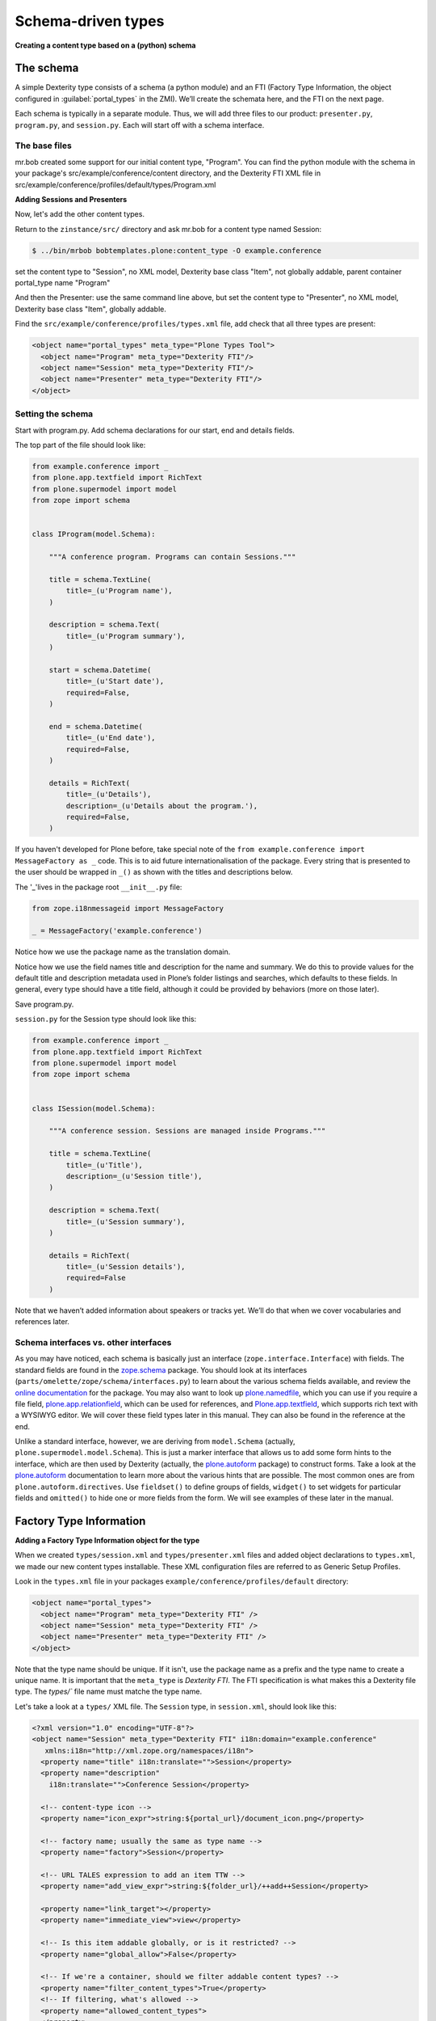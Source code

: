 Schema-driven types
=====================

**Creating a content type based on a (python) schema**

The schema
------------

A simple Dexterity type consists of a schema (a python module) and an FTI (Factory Type Information, the object configured in :guilabel:`portal_types` in the ZMI).
We’ll create the schemata here, and the FTI on the next page.

Each schema is typically in a separate module. Thus, we will add three files to our product: ``presenter.py``, ``program.py``, and ``session.py``.
Each will start off with a schema interface.

The base files
~~~~~~~~~~~~~~

mr.bob created some support for our initial content type, "Program".
You can find the python module with the schema in your package's src/example/conference/content directory,
and the Dexterity FTI XML file in src/example/conference/profiles/default/types/Program.xml

**Adding Sessions and Presenters**

Now, let's add the other content types.

Return to the ``zinstance/src/`` directory and ask mr.bob for a content type named Session:

.. code-block:: console

  $ ../bin/mrbob bobtemplates.plone:content_type -O example.conference
  
set the content type to "Session", no XML model, Dexterity base class "Item", not globally addable, parent container portal_type name "Program"

And then the Presenter: use the same command line above, but set the content type to "Presenter", no XML model, Dexterity base class "Item", globally addable.
  
Find the ``src/example/conference/profiles/types.xml`` file, add check that all three types are present:

.. code-block:: xml

    <object name="portal_types" meta_type="Plone Types Tool">
      <object name="Program" meta_type="Dexterity FTI"/>
      <object name="Session" meta_type="Dexterity FTI"/>
      <object name="Presenter" meta_type="Dexterity FTI"/>
    </object>


Setting the schema
~~~~~~~~~~~~~~~~~~

Start with program.py.
Add schema declarations for our start, end and details fields.

The top part of the file should look like:

.. code-block:: python

    from example.conference import _
    from plone.app.textfield import RichText
    from plone.supermodel import model
    from zope import schema


    class IProgram(model.Schema):

        """A conference program. Programs can contain Sessions."""

        title = schema.TextLine(
            title=_(u'Program name'),
        )

        description = schema.Text(
            title=_(u'Program summary'),
        )

        start = schema.Datetime(
            title=_(u'Start date'),
            required=False,
        )

        end = schema.Datetime(
            title=_(u'End date'),
            required=False,
        )

        details = RichText(
            title=_(u'Details'),
            description=_(u'Details about the program.'),
            required=False,
        )


If you haven't developed for Plone before, take special note of the ``from example.conference import MessageFactory as _`` code.
This is to aid future internationalisation of the package.
Every string that is presented to the user should be wrapped in ``_()`` as shown with the titles and descriptions below.

The '_'lives in the package root ``__init__.py`` file:

.. code-block:: python

    from zope.i18nmessageid import MessageFactory

    _ = MessageFactory('example.conference')

Notice how we use the package name as the translation domain.

Notice how we use the field names title and description for the name and summary.
We do this to provide values for the default title and description metadata used in Plone’s folder listings and searches, which defaults to these fields.
In general, every type should have a title field, although it could be provided by behaviors (more on those later).

Save program.py.

``session.py`` for the Session type should look like this:

.. code-block:: python

    from example.conference import _
    from plone.app.textfield import RichText
    from plone.supermodel import model
    from zope import schema


    class ISession(model.Schema):

        """A conference session. Sessions are managed inside Programs."""

        title = schema.TextLine(
            title=_(u'Title'),
            description=_(u'Session title'),
        )

        description = schema.Text(
            title=_(u'Session summary'),
        )

        details = RichText(
            title=_(u'Session details'),
            required=False
        )


Note that we haven’t added information about speakers or tracks yet.
We’ll do that when we cover vocabularies and references later.

Schema interfaces vs. other interfaces
~~~~~~~~~~~~~~~~~~~~~~~~~~~~~~~~~~~~~~~

As you may have noticed, each schema is basically just an interface (``zope.interface.Interface``) with fields.
The standard fields are found in the `zope.schema`_ package.
You should look at its interfaces (``parts/omelette/zope/schema/interfaces.py``) to learn about the various schema fields available, and review the `online documentation`_ for the package.
You may also want to look up `plone.namedfile`_, which you can use if you require a file field, `plone.app.relationfield`_, which can be used for references, and `Plone.app.textfield`_, which supports rich text with a WYSIWYG editor.
We will cover these field types later in this manual.
They can also be found in the reference at the end.

Unlike a standard interface, however, we are deriving from ``model.Schema`` (actually, ``plone.supermodel.model.Schema``).
This is just a marker interface that allows us to add some form hints to the interface, which are then used by Dexterity (actually, the `plone.autoform`_ package) to construct forms.
Take a look at the `plone.autoform`_ documentation to learn more about the various hints that are possible.
The most common ones are from ``plone.autoform.directives``.
Use ``fieldset()`` to define groups of fields, ``widget()`` to set widgets for particular fields and ``omitted()`` to hide one or more fields from the form.
We will see examples of these later in the manual.

.. _zope.schema:
.. _online documentation: http://pypi.python.org/pypi/zope.schema
.. _plone.app.relationfield: http://pypi.python.org/pypi/plone.app.relationfield
.. _plone.app.textfield: http://pypi.python.org/pypi/plone.app.textfield
.. _plone.autoform: http://pypi.python.org/pypi/plone.autoform
.. _plone.namedfile: http://pypi.python.org/pypi/plone.namedfile

Factory Type Information
------------------------

**Adding a Factory Type Information object for the type**

When we created ``types/session.xml`` and ``types/presenter.xml`` files and added object declarations to ``types.xml``, we made our new content types installable.
These XML configuration files are referred to as Generic Setup Profiles.

Look in the ``types.xml`` file in your packages ``example/conference/profiles/default`` directory:

.. code-block:: xml

    <object name="portal_types">
      <object name="Program" meta_type="Dexterity FTI" />
      <object name="Session" meta_type="Dexterity FTI" />
      <object name="Presenter" meta_type="Dexterity FTI" />
    </object>

Note that the type name should be unique.
If it isn't, use the package name as a prefix and the type name to create a unique name.
It is important that the ``meta_type`` is *Dexterity FTI*.
The FTI specification is what makes this a Dexterity file type.
The `types/`` file name must matche the type name.

Let's take a look at a ``types/`` XML file.
The ``Session`` type, in ``session.xml``, should look like this:

.. code-block:: xml

    <?xml version="1.0" encoding="UTF-8"?>
    <object name="Session" meta_type="Dexterity FTI" i18n:domain="example.conference"
       xmlns:i18n="http://xml.zope.org/namespaces/i18n">
      <property name="title" i18n:translate="">Session</property>
      <property name="description"
        i18n:translate="">Conference Session</property>

      <!-- content-type icon -->
      <property name="icon_expr">string:${portal_url}/document_icon.png</property>

      <!-- factory name; usually the same as type name -->
      <property name="factory">Session</property>

      <!-- URL TALES expression to add an item TTW -->
      <property name="add_view_expr">string:${folder_url}/++add++Session</property>

      <property name="link_target"></property>
      <property name="immediate_view">view</property>

      <!-- Is this item addable globally, or is it restricted? -->
      <property name="global_allow">False</property>

      <!-- If we're a container, should we filter addable content types? -->
      <property name="filter_content_types">True</property>
      <!-- If filtering, what's allowed -->
      <property name="allowed_content_types">
      </property>

      <property name="allow_discussion">False</property>

      <!-- what are our available view methods, and what's the default? -->
      <property name="default_view">view</property>
      <!-- the view methods below will be selectable via the display tab -->
      <property name="view_methods">
        <element value="view"/>
      </property>
      <property name="default_view_fallback">False</property>

      <!-- permission required to add an item of this type -->
      <property name="add_permission">cmf.AddPortalContent</property>

      <!-- Python class for content items of this sort -->
      <property name="klass">plone.dexterity.content.Item</property>

      <!-- Dexterity behaviours for this type -->
      <property name="behaviors">
        <element value="plone.app.content.interfaces.INameFromTitle"/>
      </property>

      <!-- If defined by a schema interface, dotted name of schema class -->
      <property name="schema">example.conference.session.ISession</property>

      <!-- Or, we could have the supermodel XML here in escaped XML -->
      <property name="model_source"></property>

      <!-- Or, we could point to a supermodel XML file -->
      <property name="model_file"></property>

      <!-- Action aliases; rarely changed -->
      <alias from="(Default)" to="(dynamic view)"/>
      <alias from="edit" to="@@edit"/>
      <alias from="sharing" to="@@sharing"/>
      <alias from="view" to="(selected layout)"/>
      <action title="View" action_id="view" category="object" condition_expr=""
        description="" icon_expr="" link_target="" url_expr="string:${object_url}"
        visible="True">
        <permission value="View"/>
      </action>
      <action title="Edit" action_id="edit" category="object" condition_expr=""
        description="" icon_expr="" link_target=""
        url_expr="string:${object_url}/edit" visible="True">
        <permission value="Modify portal content"/>
      </action>
    </object>



Note that the ``icon_expr`` and ``global_allow`` declarations have changed from the original.

There is a fair amount of boilerplate here which could actually be omitted, because the Dexterity FTI defaults will take care of most of this.
However, it is useful to see the options available so that you know what you can change.

The important lines here are:

-  The ``name`` attribute on the root element must match the name in ``types.xml`` and the filename.
-  We use the package name as the translation domain again, via ``i18n:domain``.
-  We set a title and description for the type
-  We specify an icon.
   Here, we use a standard icon from Plone’s plone_images skin layer.
   You’ll learn more about static resources later.
-  We set ``global_allow`` to ``False``, since these objects should only be addable inside a *Program*..
-  The schema interface is referenced by the ``schema`` property.
-  The ``klass`` property designates the base class of the content type.
   Use ``plone.dexterity.content.Item`` or ``plone.dexterity.content.Container`` for a basic Dexterity Item (non-container) or Container for a type that acts like a folder.
   You may also use your own class declarations if you wish to add class members or methods.
   These are usually derived from Item or Container.
-  We specify the name of an add permission.
   The default ``cmf.AddPortalContent`` should be used unless you configure a custom permission.
   Custom permissions are convered later in this manual.
-  We add a *behavior*.
   Behaviors are re-usable aspects providing semantics and/or schema fields.
   Here, we add the ``INameFromTitle`` behavior, which will give our content object a readable id based on the ``title`` property. We’ll cover other behaviors later.

The ``Program``, in ``program.xml``, looks like this:

.. code-block:: xml

    <?xml version="1.0"?>
    <object name="example.conference.program" meta_type="Dexterity FTI"
        xmlns:i18n="http://xml.zope.org/namespaces/i18n"
        i18n:domain="example.conference">

      <!-- ... -->

      <property name="title" i18n:translate="">Program</property>
      <property name="description" i18n:translate="">Conference Program</property>
      <property name="icon_expr">string:${portal_url}/folder_icon.png</property>
      <property name="factory">Program</property>
      <property name="global_allow">True</property>

      <!-- This is a container that holds only sessions -->
      <property name="filter_content_types">True</property>
      <property name="allowed_content_types">
        <element value="Session" />
      </property>

      <!-- schema and class used for content items -->
      <property name="schema">example.conference.program.IProgram</property>
      <property name="klass">plone.dexterity.content.Container</property>

      <!-- ... -->

    </object>

We've edited this one a little from the boilplate: the difference here is that we make this a "Container", and filter the containable types (``filter_content_types`` and ``allowed_content_types``) to allow only ``Sessions`` to be added inside this folder.

Testing the type
------------------

**How to start up Plone and test the type, and some trouble-shooting tips.**

With a schema and FTI for each type, and our GenericSetup profile registered in ``configure.zcml``, we should be able to test our type.
Make sure that you have run a buildout, and then start ``./bin/instance fg`` as normal.
Add a Plone site, and go to the Add-ons control panel.
You should see your package there and be able to install it.

Once installed, you should be able to add objects of the new content types.

If Zope doesn’t start up:

-  Look for error messages on the console, and make sure you start in the foreground with ``./bin/instance fg``.
   You could have a syntax error or a ZCML error.

If you don’t see your package in the Add-ons control panel:

-  Ensure that the package is either checked out by ``mr.developer`` or that you have a ``develop`` line in ``buildout.cfg`` to load it as a develop egg.
   ``develop = src/*`` should suffice, but you can also add the package explicitly, e.g. with``develop = src/example.conference.``
-  Ensure that the package is actually loaded as an egg. It should be referenced in the ``eggs`` section under ``[instance]`` .
-  You can check that the package is correctly configured in the buildout by looking at the generated ``bin/instance`` script  (``bin\instance-script.py`` on Windows).
   There should be a line for your package in the list of eggs at the top of the file.
-  Make sure that the package’s ZCML is loaded.
   You can do this by installing a ZCML slug (via the ``zcml`` option in the ``[instance]`` section of ``buildout.cfg``) or by adding an ``<include />`` line in another package’s ``configure.zcml``.
   However, the easiest way with    Plone 3.3 and later is to add the ``z3c.autoinclude.plugin`` entry point to ``setup.py``.
-  Ensure that you have added a ``<genericsetup:registerProfile />`` stanza to ``configure.zcml``.

If the package fails to install in the Add-ons control panel:

-  Look for errors in the :guilabel:`error_log` at the root of the Plone site, in your console, or in your log files.
-  Check the syntax and placement of the profile files. Remember that you need a ``types.xml`` listing your types, and corresponding files in ``types/*.xml``.

If your forms do not look right (e.g. you are missing custom widgets):

- Make sure your schema derives from ``model.Schema``.
- Remember that the directives require you to specify the correct field name, even if they are placed before or after the relevant field.
